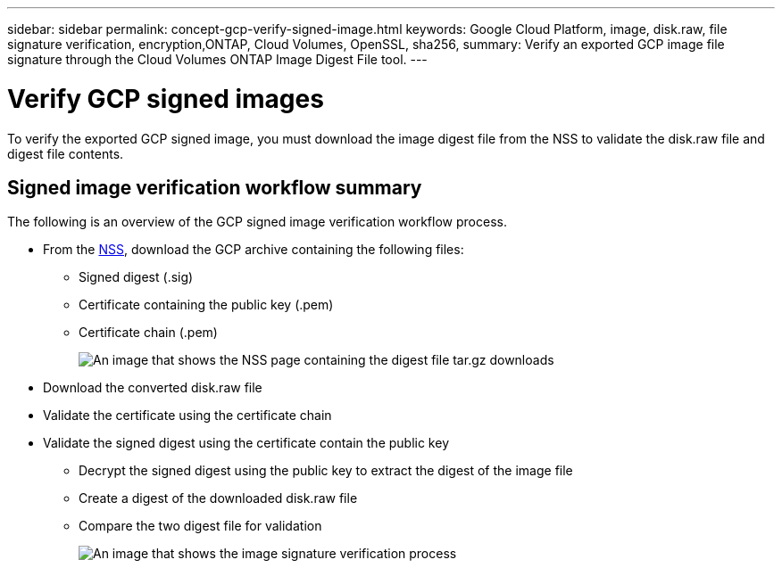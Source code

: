 ---
sidebar: sidebar
permalink: concept-gcp-verify-signed-image.html
keywords: Google Cloud Platform, image, disk.raw, file signature verification, encryption,ONTAP, Cloud Volumes, OpenSSL, sha256,
summary: Verify an exported GCP image file signature through the Cloud Volumes ONTAP Image Digest File tool. 
---

= Verify GCP signed images
:hardbreaks:
:nofooter:
:icons: font
:linkattrs:
:imagesdir: ./media/

[.lead]
To verify the exported GCP signed image, you must download the image digest file from the NSS to validate the disk.raw file and digest file contents. 

== Signed image verification workflow summary
The following is an overview of the GCP signed image verification workflow process.

* From the https://mysupport.netapp.com/site/products/all/details/cloud-volumes-ontap/downloads-tab[NSS], download the GCP archive containing the following files: 
** Signed digest (.sig)
** Certificate containing the public key (.pem)
** Certificate chain (.pem)
+
image:screenshot_cloud_volumes_ontap_tar.gz.png[An image that shows the NSS page containing the digest file tar.gz downloads]

* Download the converted disk.raw file

* Validate the certificate using the certificate chain

* Validate the signed digest using the certificate contain the public key
** Decrypt the signed digest using the public key to extract the digest of the image file
** Create a digest of the downloaded disk.raw file
** Compare the two digest file for validation 
+
image:graphic_azure_check_signature.png[An image that shows the image signature verification process]
